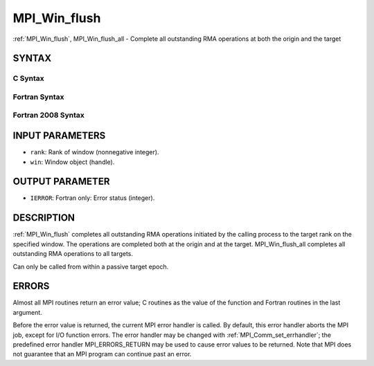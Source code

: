 .. _mpi_win_flush:

MPI_Win_flush
~~~~~~~~~~~~~

:ref:`MPI_Win_flush`, MPI_Win_flush_all - Complete all outstanding RMA
operations at both the origin and the target

SYNTAX
======

C Syntax
--------

.. code-block:: c
   :linenos:

   #include <mpi.h>
   int MPI_Win_flush (int rank, MPI_Win win)

   int MPI_Win_flush_all (MPI_Win win)

Fortran Syntax
--------------

.. code-block:: fortran
   :linenos:

   USE MPI
   ! or the older form: INCLUDE 'mpif.h'
   MPI_WIN_FLUSH(RANK, WIN, IERROR)
   	INTEGER RANK, WIN, IERROR

   MPI_WIN_FLUSH_ALL(WIN, IERROR)
   	INTEGER WIN, IERROR

Fortran 2008 Syntax
-------------------

.. code-block:: fortran
   :linenos:

   USE mpi_f08
   MPI_Win_flush(rank, win, ierror)
   	INTEGER, INTENT(IN) :: rank
   	TYPE(MPI_Win), INTENT(IN) :: win
   	INTEGER, OPTIONAL, INTENT(OUT) :: ierror

   MPI_Win_flush_all(win, ierror)
   	TYPE(MPI_Win), INTENT(IN) :: win
   	INTEGER, OPTIONAL, INTENT(OUT) :: ierror

INPUT PARAMETERS
================

* ``rank``: Rank of window (nonnegative integer). 

* ``win``: Window object (handle). 

OUTPUT PARAMETER
================

* ``IERROR``: Fortran only: Error status (integer). 

DESCRIPTION
===========

:ref:`MPI_Win_flush` completes all outstanding RMA operations initiated by
the calling process to the target rank on the specified window. The
operations are completed both at the origin and at the target.
MPI_Win_flush_all completes all outstanding RMA operations to all
targets.

Can only be called from within a passive target epoch.

ERRORS
======

Almost all MPI routines return an error value; C routines as the value
of the function and Fortran routines in the last argument.

Before the error value is returned, the current MPI error handler is
called. By default, this error handler aborts the MPI job, except for
I/O function errors. The error handler may be changed with
:ref:`MPI_Comm_set_errhandler`; the predefined error handler
MPI_ERRORS_RETURN may be used to cause error values to be returned. Note
that MPI does not guarantee that an MPI program can continue past an
error.


.. seealso:: | :ref:`MPI_Win_flush_local`  :ref:`MPI_Win_lock`  :ref:`MPI_Win_lock_all` 
